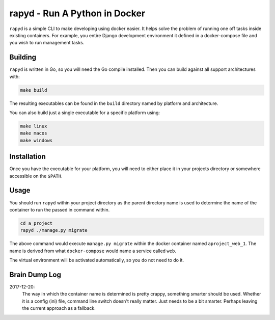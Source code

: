 rapyd - Run A Python in Docker
=============================

``rapyd`` is a simple CLI to make developing using docker easier. It helps solve the problem of running one off tasks inside existing containers. For example, you entire Django development environment it defined in a docker-compose file and you wish to run management tasks.

Building
--------

``rapyd`` is written in Go, so you will need the Go compile installed. Then you can build against all support architectures with:

.. code-block:: bash

	make build

The resulting executables can be found in the ``build`` directory named by platform and architecture.

You can also build just a single executable for a specific platform using:

.. code-block:: bash

	make linux
	make macos
	make windows


Installation
------------

Once you have the executable for your platform, you will need to either place it in your projects directory or somewhere accessible on the ``$PATH``.


Usage
-----

You should run ``rapyd`` within your project directory as the parent directory name is used to determine the name of the container to run the passed in command within.

.. code-block:: bash

	cd a_project
	rapyd ./manage.py migrate


The above command would execute ``manage.py migrate`` within the docker container named ``aproject_web_1``. The name is derived from what ``docker-compose`` would name a service called ``web``.

The virtual environment will be activated automatically, so you do not need to do it.


Brain Dump Log
--------------

2017-12-20:
    The way in which the container name is determined is pretty crappy, something smarter should be used. Whether it is a config (ini) file, command line switch doesn't really matter. Just needs to be a bit smarter. Perhaps leaving the current approach as a fallback.
